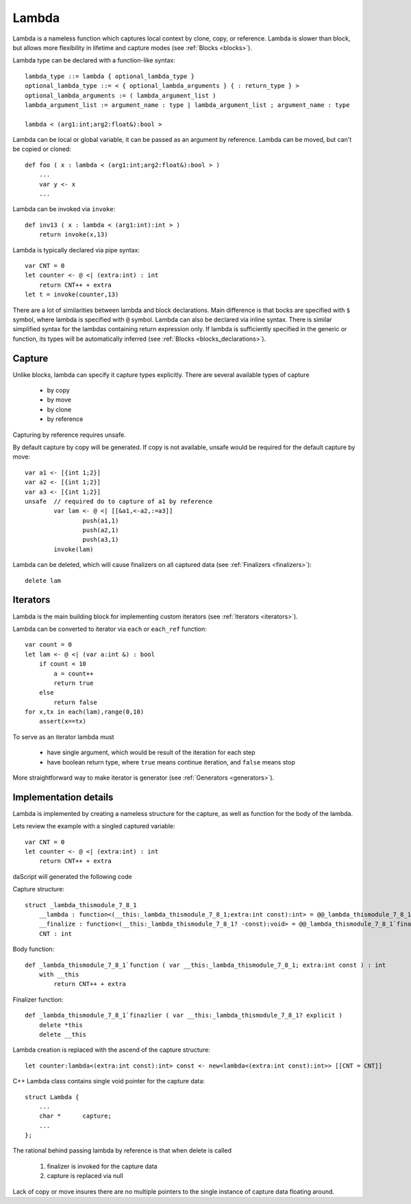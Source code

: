 .. _lambdas:

======
Lambda
======

Lambda is a nameless function which captures local context by clone, copy, or reference.
Lambda is slower than block, but allows more flexibility in lifetime and capture modes  (see :ref:`Blocks <blocks>`).

Lambda type can be declared with a function-like syntax::

    lambda_type ::= lambda { optional_lambda_type }
    optional_lambda_type ::= < { optional_lambda_arguments } { : return_type } >
    optional_lambda_arguments := ( lambda_argument_list )
    lambda_argument_list := argument_name : type | lambda_argument_list ; argument_name : type

    lambda < (arg1:int;arg2:float&):bool >

Lambda can be local or global variable, it can be passed as an argument by reference.
Lambda can be moved, but can't be copied or cloned::

    def foo ( x : lambda < (arg1:int;arg2:float&):bool > )
        ...
        var y <- x
        ...

Lambda can be invoked via ``invoke``::

    def inv13 ( x : lambda < (arg1:int):int > )
        return invoke(x,13)

Lambda is typically declared via pipe syntax::

    var CNT = 0
    let counter <- @ <| (extra:int) : int
        return CNT++ + extra
    let t = invoke(counter,13)

There are a lot of similarities between lambda and block declarations.
Main difference is that bocks are specified with ``$`` symbol, where lambda is specified with ``@`` symbol.
Lambda can also be declared via inline syntax.
There is similar simplified syntax for the lambdas containing return expression only.
If lambda is sufficiently specified in the generic or function,
its types will be automatically inferred (see :ref:`Blocks <blocks_declarations>`).

-------
Capture
-------

Unlike blocks, lambda can specify it capture types explicitly. There are several available types of capture

    * by copy
    * by move
    * by clone
    * by reference

Capturing by reference requires unsafe.

By default capture by copy will be generated. If copy is not available, unsafe would be required for the default capture by move::

	var a1 <- [{int 1;2}]
	var a2 <- [{int 1;2}]
	var a3 <- [{int 1;2}]
	unsafe  // required do to capture of a1 by reference
		var lam <- @ <| [[&a1,<-a2,:=a3]]
			push(a1,1)
			push(a2,1)
			push(a3,1)
		invoke(lam)

Lambda can be deleted, which will cause finalizers on all captured data  (see :ref:`Finalizers <finalizers>`)::

    delete lam

.. _lambdas_iterator:

---------
Iterators
---------

Lambda is the main building block for implementing custom iterators (see :ref:`Iterators <iterators>`).

Lambda can be converted to iterator via ``each`` or ``each_ref`` function::

    var count = 0
    let lam <- @ <| (var a:int &) : bool
        if count < 10
            a = count++
            return true
        else
            return false
    for x,tx in each(lam),range(0,10)
        assert(x==tx)

To serve as an iterator lambda must

    * have single argument, which would be result of the iteration for each step
    * have boolean return type, where ``true`` means continue iteration, and ``false`` means stop

More straightforward way to make iterator is generator (see :ref:`Generators <generators>`).

----------------------
Implementation details
----------------------

Lambda is implemented by creating a nameless structure for the capture, as well as function for the body of the lambda.

Lets review the example with a singled captured variable::

    var CNT = 0
    let counter <- @ <| (extra:int) : int
        return CNT++ + extra

daScript will generated the following code

Capture structure::

    struct _lambda_thismodule_7_8_1
        __lambda : function<(__this:_lambda_thismodule_7_8_1;extra:int const):int> = @@_lambda_thismodule_7_8_1`function
        __finalize : function<(__this:_lambda_thismodule_7_8_1? -const):void> = @@_lambda_thismodule_7_8_1`finazlier
        CNT : int

Body function::

    def _lambda_thismodule_7_8_1`function ( var __this:_lambda_thismodule_7_8_1; extra:int const ) : int
        with __this
            return CNT++ + extra

Finalizer function::

    def _lambda_thismodule_7_8_1`finazlier ( var __this:_lambda_thismodule_7_8_1? explicit )
        delete *this
        delete __this

Lambda creation is replaced with the ascend of the capture structure::

    let counter:lambda<(extra:int const):int> const <- new<lambda<(extra:int const):int>> [[CNT = CNT]]

C++ Lambda class contains single void pointer for the capture data::

    struct Lambda {
        ...
        char *      capture;
        ...
    };

The rational behind passing lambda by reference is that when delete is called

    1. finalizer is invoked for the capture data
    2. capture is replaced via null

Lack of copy or move insures there are no multiple pointers to the single instance of capture data floating around.

